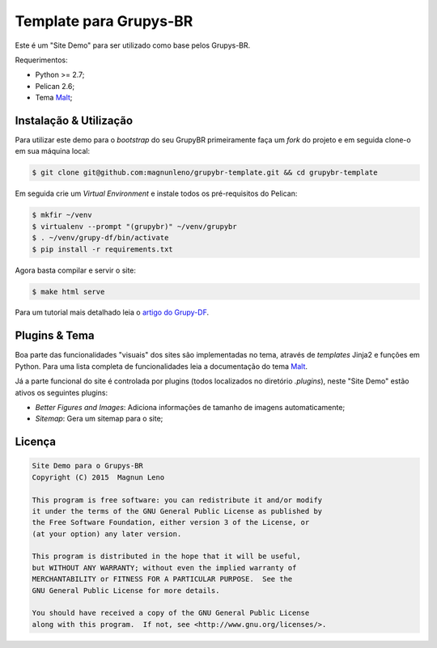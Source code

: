 Template para Grupys-BR
=======================

Este é um "Site Demo" para ser utilizado como base pelos Grupys-BR.

Requerimentos:

- Python >= 2.7;
- Pelican 2.6;
- Tema `Malt`_;

Instalação & Utilização
-----------------------

Para utilizar este demo para o *bootstrap* do seu GrupyBR primeiramente faça um *fork* do projeto e em seguida clone-o em sua máquina local:

.. code::

    $ git clone git@github.com:magnunleno/grupybr-template.git && cd grupybr-template


Em seguida crie um *Virtual Environment* e instale todos os pré-requisitos do Pelican:

.. code::

    $ mkfir ~/venv
    $ virtualenv --prompt "(grupybr)" ~/venv/grupybr
    $ . ~/venv/grupy-df/bin/activate
    $ pip install -r requirements.txt

Agora basta compilar e servir o site:

.. code::

    $ make html serve

Para um tutorial mais detalhado leia o `artigo do Grupy-DF`_.

Plugins & Tema
--------------

Boa parte das funcionalidades "visuais" dos sites são implementadas no tema, através de *templates* Jinja2 e funções em Python. Para uma lista completa de funcionalidades leia a documentação do tema `Malt`_.

Já a parte funcional do site é controlada por plugins (todos localizados no diretório `.plugins`), neste "Site Demo" estão ativos os seguintes plugins:

- *Better Figures and Images*: Adiciona informações de tamanho de imagens automaticamente;
- *Sitemap*: Gera um sitemap para o site;

Licença
-------

.. code::

    Site Demo para o Grupys-BR
    Copyright (C) 2015  Magnun Leno

    This program is free software: you can redistribute it and/or modify
    it under the terms of the GNU General Public License as published by
    the Free Software Foundation, either version 3 of the License, or
    (at your option) any later version.

    This program is distributed in the hope that it will be useful,
    but WITHOUT ANY WARRANTY; without even the implied warranty of
    MERCHANTABILITY or FITNESS FOR A PARTICULAR PURPOSE.  See the
    GNU General Public License for more details.

    You should have received a copy of the GNU General Public License
    along with this program.  If not, see <http://www.gnu.org/licenses/>.

.. _Malt: https://github.com/grupydf/malt
.. _artigo do Grupy-DF: http://grupydf.github.io/blog/como-publicar-no-blog-do-grupy-df/
